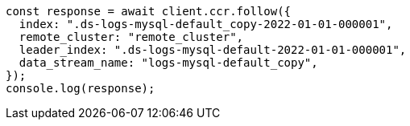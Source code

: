 // This file is autogenerated, DO NOT EDIT
// Use `node scripts/generate-docs-examples.js` to generate the docs examples

[source, js]
----
const response = await client.ccr.follow({
  index: ".ds-logs-mysql-default_copy-2022-01-01-000001",
  remote_cluster: "remote_cluster",
  leader_index: ".ds-logs-mysql-default-2022-01-01-000001",
  data_stream_name: "logs-mysql-default_copy",
});
console.log(response);
----
